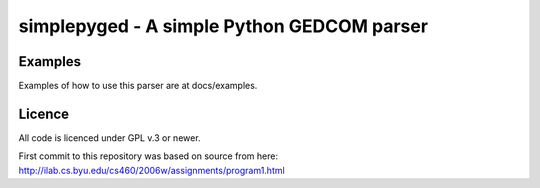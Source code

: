 simplepyged - A simple Python GEDCOM parser
===========================================

Examples
--------

Examples of how to use this parser are at docs/examples.

Licence
--------

All code is licenced under GPL v.3 or newer.

First commit to this repository was based on source from here:
http://ilab.cs.byu.edu/cs460/2006w/assignments/program1.html

